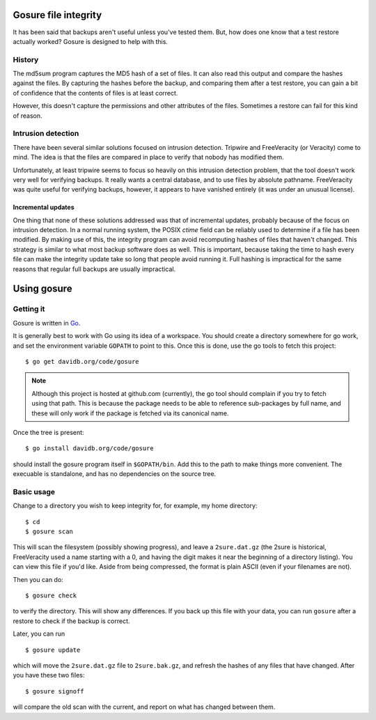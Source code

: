 Gosure file integrity
*********************

It has been said that backups aren't useful unless you've tested them.
But, how does one know that a test restore actually worked?  Gosure is
designed to help with this.

History
=======

The md5sum program captures the MD5 hash of a set of files.  It can
also read this output and compare the hashes against the files.  By
capturing the hashes before the backup, and comparing them after a
test restore, you can gain a bit of confidence that the contents of
files is at least correct.

However, this doesn't capture the permissions and other attributes of
the files.  Sometimes a restore can fail for this kind of reason.

Intrusion detection
===================

There have been several similar solutions focused on intrusion
detection.  Tripwire and FreeVeracity (or Veracity) come to mind.  The
idea is that the files are compared in place to verify that nobody has
modified them.

Unfortunately, at least tripwire seems to focus so heavily on this
intrusion detection problem, that the tool doesn't work very well for
verifying backups.  It really wants a central database, and to use
files by absolute pathname.  FreeVeracity was quite useful for
verifying backups, however, it appears to have vanished entirely (it
was under an unusual license).

Incremental updates
-------------------

One thing that none of these solutions addressed was that of
incremental updates, probably because of the focus on intrusion
detection.  In a normal running system, the POSIX *ctime* field can be
reliably used to determine if a file has been modified.  By making use
of this, the integrity program can avoid recomputing hashes of files
that haven't changed.  This strategy is similar to what most backup
software does as well.  This is important, because taking the time to
hash every file can make the integrity update take so long that people
avoid running it.  Full hashing is impractical for the same reasons
that regular full backups are usually impractical.

Using gosure
************

Getting it
==========

Gosure is written in Go_.

.. _Go: https://golang.org/

It is generally best to work with Go using its idea of a workspace.
You should create a directory somewhere for go work, and set the
environment variable ``GOPATH`` to point to this.  Once this is done,
use the go tools to fetch this project::

    $ go get davidb.org/code/gosure

.. note::
   Although this project is hosted at github.com (currently), the go
   tool should complain if you try to fetch using that path.  This is
   because the package needs to be able to reference sub-packages by
   full name, and these will only work if the package is fetched via
   its canonical name.

Once the tree is present::

    $ go install davidb.org/code/gosure

should install the gosure program itself in ``$GOPATH/bin``.  Add this
to the path to make things more convenient.  The execuable is
standalone, and has no dependencies on the source tree.

Basic usage
===========

Change to a directory you wish to keep integrity for, for example, my
home directory::

    $ cd
    $ gosure scan

This will scan the filesystem (possibly showing progress), and leave a
``2sure.dat.gz`` (the 2sure is historical, FreeVeracity used a name
starting with a 0, and having the digit makes it near the beginning of
a directory listing).  You can view this file if you'd like.  Aside
from being compressed, the format is plain ASCII (even if your
filenames are not).

Then you can do::

    $ gosure check

to verify the directory.  This will show any differences.  If you back
up this file with your data, you can run ``gosure`` after a restore to
check if the backup is correct.

Later, you can run ::

    $ gosure update

which will move the ``2sure.dat.gz`` file to ``2sure.bak.gz``, and refresh
the hashes of any files that have changed.  After you have these two
files::

    $ gosure signoff

will compare the old scan with the current, and report on what has
changed between them.
